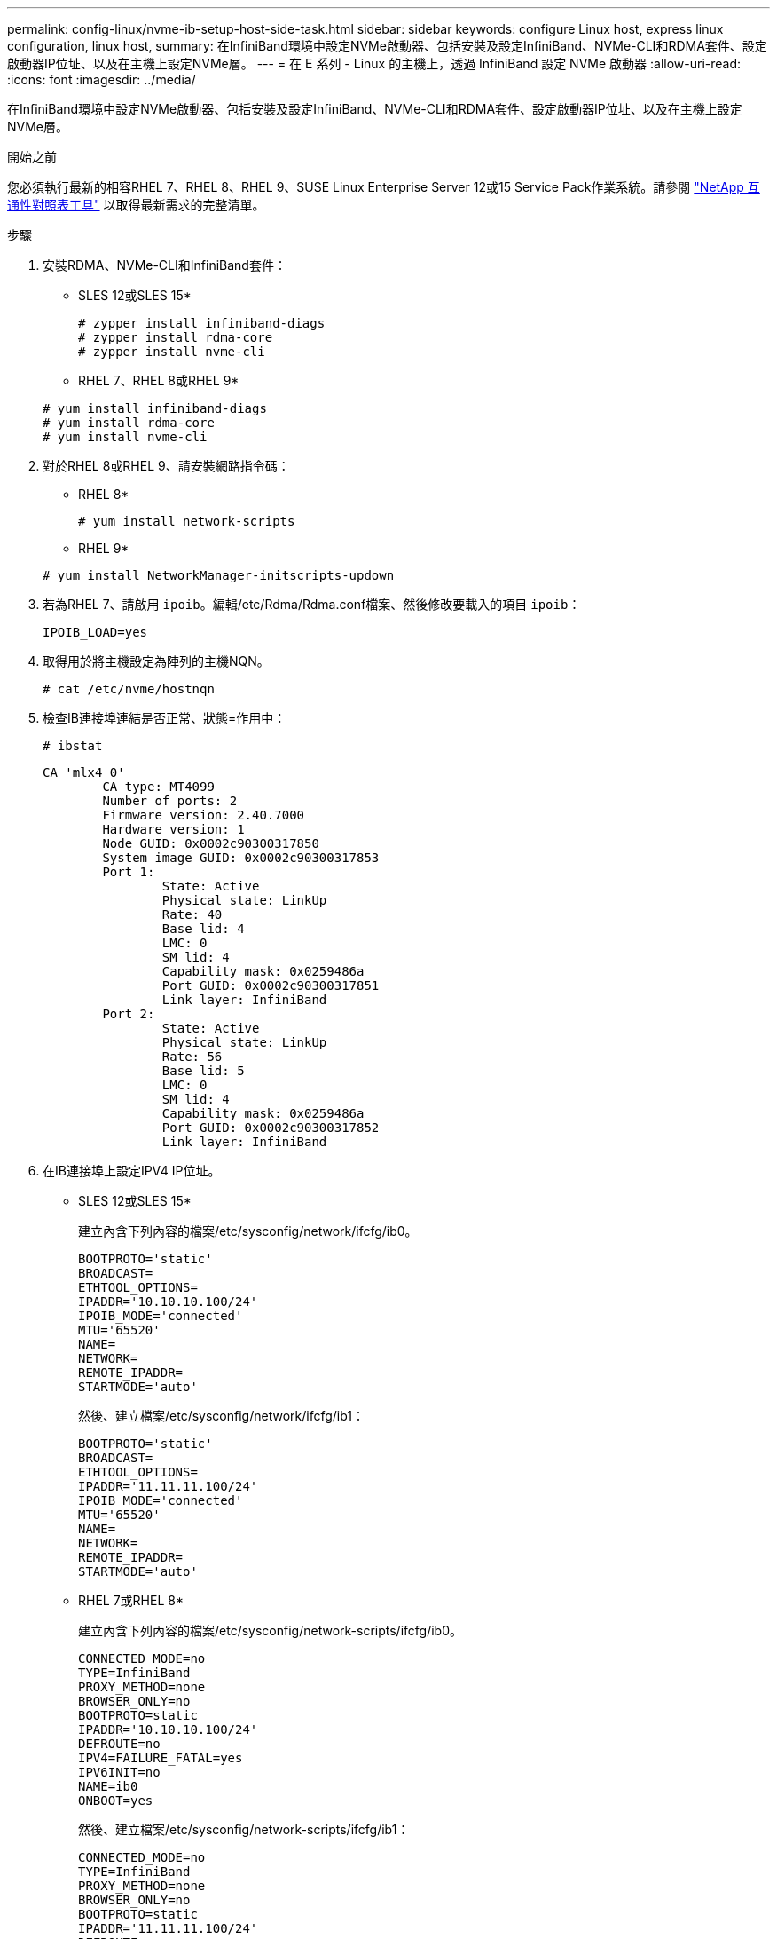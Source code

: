 ---
permalink: config-linux/nvme-ib-setup-host-side-task.html 
sidebar: sidebar 
keywords: configure Linux host, express linux configuration, linux host, 
summary: 在InfiniBand環境中設定NVMe啟動器、包括安裝及設定InfiniBand、NVMe-CLI和RDMA套件、設定啟動器IP位址、以及在主機上設定NVMe層。 
---
= 在 E 系列 - Linux 的主機上，透過 InfiniBand 設定 NVMe 啟動器
:allow-uri-read: 
:icons: font
:imagesdir: ../media/


[role="lead"]
在InfiniBand環境中設定NVMe啟動器、包括安裝及設定InfiniBand、NVMe-CLI和RDMA套件、設定啟動器IP位址、以及在主機上設定NVMe層。

.開始之前
您必須執行最新的相容RHEL 7、RHEL 8、RHEL 9、SUSE Linux Enterprise Server 12或15 Service Pack作業系統。請參閱 https://mysupport.netapp.com/matrix["NetApp 互通性對照表工具"^] 以取得最新需求的完整清單。

.步驟
. 安裝RDMA、NVMe-CLI和InfiniBand套件：
+
* SLES 12或SLES 15*

+
[listing]
----

# zypper install infiniband-diags
# zypper install rdma-core
# zypper install nvme-cli
----
+
* RHEL 7、RHEL 8或RHEL 9*

+
[listing]
----

# yum install infiniband-diags
# yum install rdma-core
# yum install nvme-cli
----
. 對於RHEL 8或RHEL 9、請安裝網路指令碼：
+
* RHEL 8*

+
[listing]
----
# yum install network-scripts
----
+
* RHEL 9*

+
[listing]
----
# yum install NetworkManager-initscripts-updown
----
. 若為RHEL 7、請啟用 `ipoib`。編輯/etc/Rdma/Rdma.conf檔案、然後修改要載入的項目 `ipoib`：
+
[listing]
----
IPOIB_LOAD=yes
----
. 取得用於將主機設定為陣列的主機NQN。
+
[listing]
----
# cat /etc/nvme/hostnqn
----
. 檢查IB連接埠連結是否正常、狀態=作用中：
+
[listing]
----
# ibstat
----
+
[listing]
----
CA 'mlx4_0'
        CA type: MT4099
        Number of ports: 2
        Firmware version: 2.40.7000
        Hardware version: 1
        Node GUID: 0x0002c90300317850
        System image GUID: 0x0002c90300317853
        Port 1:
                State: Active
                Physical state: LinkUp
                Rate: 40
                Base lid: 4
                LMC: 0
                SM lid: 4
                Capability mask: 0x0259486a
                Port GUID: 0x0002c90300317851
                Link layer: InfiniBand
        Port 2:
                State: Active
                Physical state: LinkUp
                Rate: 56
                Base lid: 5
                LMC: 0
                SM lid: 4
                Capability mask: 0x0259486a
                Port GUID: 0x0002c90300317852
                Link layer: InfiniBand
----
. 在IB連接埠上設定IPV4 IP位址。
+
* SLES 12或SLES 15*

+
建立內含下列內容的檔案/etc/sysconfig/network/ifcfg/ib0。

+
[listing]
----

BOOTPROTO='static'
BROADCAST=
ETHTOOL_OPTIONS=
IPADDR='10.10.10.100/24'
IPOIB_MODE='connected'
MTU='65520'
NAME=
NETWORK=
REMOTE_IPADDR=
STARTMODE='auto'
----
+
然後、建立檔案/etc/sysconfig/network/ifcfg/ib1：

+
[listing]
----

BOOTPROTO='static'
BROADCAST=
ETHTOOL_OPTIONS=
IPADDR='11.11.11.100/24'
IPOIB_MODE='connected'
MTU='65520'
NAME=
NETWORK=
REMOTE_IPADDR=
STARTMODE='auto'
----
+
* RHEL 7或RHEL 8*

+
建立內含下列內容的檔案/etc/sysconfig/network-scripts/ifcfg/ib0。

+
[listing]
----

CONNECTED_MODE=no
TYPE=InfiniBand
PROXY_METHOD=none
BROWSER_ONLY=no
BOOTPROTO=static
IPADDR='10.10.10.100/24'
DEFROUTE=no
IPV4=FAILURE_FATAL=yes
IPV6INIT=no
NAME=ib0
ONBOOT=yes
----
+
然後、建立檔案/etc/sysconfig/network-scripts/ifcfg/ib1：

+
[listing]
----

CONNECTED_MODE=no
TYPE=InfiniBand
PROXY_METHOD=none
BROWSER_ONLY=no
BOOTPROTO=static
IPADDR='11.11.11.100/24'
DEFROUTE=no
IPV4=FAILURE_FATAL=yes
IPV6INIT=no
NAME=ib1
ONBOOT=yes
----
+
* RHEL 9*

+
使用 `nmtui` 用於啟動和編輯連線的工具。以下是範例檔案 `/etc/NetworkManager/system-connections/ib0.nmconnection` 此工具將產生：

+
[listing]
----
[connection]
id=ib0
uuid=<unique uuid>
type=infiniband
interface-name=ib0

[infiniband]
mtu=4200

[ipv4]
address1=10.10.10.100/24
method=manual

[ipv6]
addr-gen-mode=default
method=auto

[proxy]
----
+
以下是範例檔案 `/etc/NetworkManager/system-connections/ib1.nmconnection` 此工具將產生：

+
[listing]
----
[connection]
id=ib1
uuid=<unique uuid>
type=infiniband
interface-name=ib1

[infiniband]
mtu=4200

[ipv4]
address1=11.11.11.100/24'
method=manual

[ipv6]
addr-gen-mode=default
method=auto

[proxy]
----
. 啟用「IB」介面：
+
[listing]
----

# ifup ib0
# ifup ib1
----
. 驗證用於連接陣列的IP位址。對「ib0」和「ib1」執行此命令：
+
[listing]
----

# ip addr show ib0
# ip addr show ib1
----
+
如下例所示、「ib0」的IP位址為「10.10.255」。

+
[listing]
----
10: ib0: <BROADCAST,MULTICAST,UP,LOWER_UP> mtu 65520 qdisc pfifo_fast state UP group default qlen 256
    link/infiniband 80:00:02:08:fe:80:00:00:00:00:00:00:00:02:c9:03:00:31:78:51 brd 00:ff:ff:ff:ff:12:40:1b:ff:ff:00:00:00:00:00:00:ff:ff:ff:ff
    inet 10.10.10.255 brd 10.10.10.255 scope global ib0
       valid_lft forever preferred_lft forever
    inet6 fe80::202:c903:31:7851/64 scope link
       valid_lft forever preferred_lft forever
----
+
如下例所示、「ib1」的IP位址為「11.11.11.255」。

+
[listing]
----
10: ib1: <BROADCAST,MULTICAST,UP,LOWER_UP> mtu 65520 qdisc pfifo_fast state UP group default qlen 256
    link/infiniband 80:00:02:08:fe:80:00:00:00:00:00:00:00:02:c9:03:00:31:78:51 brd 00:ff:ff:ff:ff:12:40:1b:ff:ff:00:00:00:00:00:00:ff:ff:ff:ff
    inet 11.11.11.255 brd 11.11.11.255 scope global ib0
       valid_lft forever preferred_lft forever
    inet6 fe80::202:c903:31:7851/64 scope link
       valid_lft forever preferred_lft forever
----
. 在主機上設定NVMe層。在 /etc/modules-load.d/ 下建立下列檔案以載入 `nvme_rdma` 核心模組、並確保核心模組永遠開啟、即使在重新開機之後：
+
[listing]
----

# cat /etc/modules-load.d/nvme_rdma.conf
  nvme_rdma
----
. 重新啟動主機。
+
以驗證 `nvme_rdma` 已載入核心模組、請執行此命令：

+
[listing]
----

# lsmod | grep nvme
nvme_rdma              36864  0
nvme_fabrics           24576  1 nvme_rdma
nvme_core             114688  5 nvme_rdma,nvme_fabrics
rdma_cm               114688  7 rpcrdma,ib_srpt,ib_srp,nvme_rdma,ib_iser,ib_isert,rdma_ucm
ib_core               393216  15 rdma_cm,ib_ipoib,rpcrdma,ib_srpt,ib_srp,nvme_rdma,iw_cm,ib_iser,ib_umad,ib_isert,rdma_ucm,ib_uverbs,mlx5_ib,qedr,ib_cm
t10_pi                 16384  2 sd_mod,nvme_core
----

